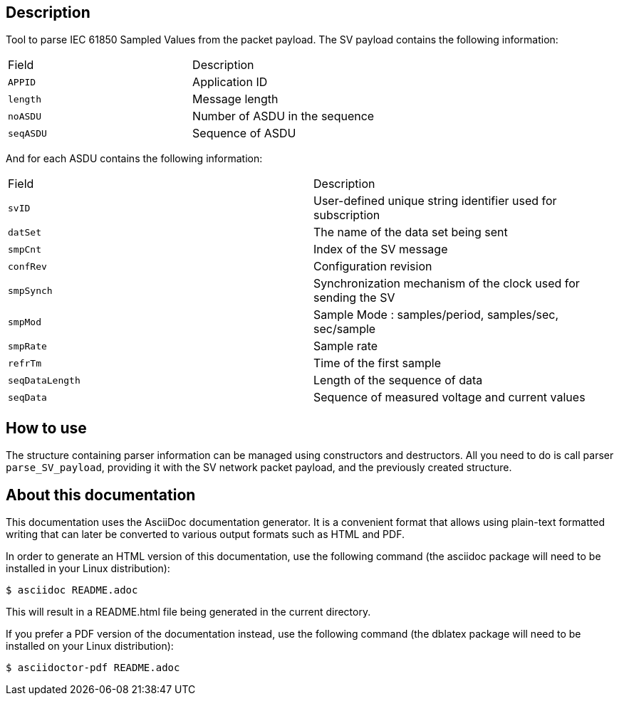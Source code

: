 == Description

Tool to parse IEC 61850 Sampled Values from the packet payload.
The SV payload contains the following information:

|=========================
| Field      | Description
| `APPID`    | Application ID
| `length`   | Message length
| `noASDU`   | Number of ASDU in the sequence
| `seqASDU`  | Sequence of ASDU
|=========================

And for each ASDU contains the following information:

|=========================
| Field          | Description
| `svID`         | User-defined unique string identifier used for subscription
| `datSet`       | The name of the data set being sent
| `smpCnt`       | Index of the SV message
| `confRev`      | Configuration revision
| `smpSynch`     | Synchronization mechanism of the clock used for sending the SV
| `smpMod`       | Sample Mode : samples/period, samples/sec, sec/sample
| `smpRate`      | Sample rate
| `refrTm`       | Time of the first sample
| `seqDataLength`| Length of the sequence of data
| `seqData`      | Sequence of measured voltage and current values
|=========================

== How to use

The structure containing parser information can be managed using constructors and destructors.
All you need to do is call parser `parse_SV_payload`, providing it with the SV network packet payload, and the previously created structure.

== About this documentation

This documentation uses the AsciiDoc documentation generator. It is a convenient
format that allows using plain-text formatted writing that can later be
converted to various output formats such as HTML and PDF.

In order to generate an HTML version of this documentation, use the following
command (the asciidoc package will need to be installed in your Linux
distribution):

  $ asciidoc README.adoc

This will result in a README.html file being generated in the current directory.

If you prefer a PDF version of the documentation instead, use the following
command (the dblatex package will need to be installed on your Linux
distribution):

  $ asciidoctor-pdf README.adoc
